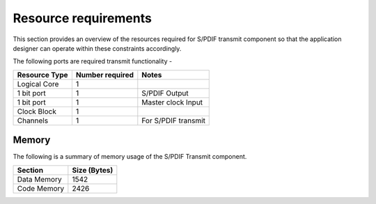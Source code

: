 Resource requirements
=====================

This section provides an overview of the resources required for S/PDIF transmit component so that the application designer can operate within these constraints accordingly.


The following ports are required transmit functionality - 

.. list-table::
    :header-rows: 1
    
    * - Resource Type
      - Number required
      - Notes
    * - Logical Core
      - 1
      - 
    * - 1 bit port
      - 1
      - S/PDIF Output
    * - 1 bit port
      - 1
      - Master clock Input
    * - Clock Block
      - 1
      - 
    * - Channels
      - 1
      - For S/PDIF transmit

Memory
++++++

The following is a summary of memory usage of the S/PDIF Transmit component.

.. list-table::
    :header-rows: 1
    
    * - Section
      - Size (Bytes)
    * - Data Memory
      - 1542
    * - Code Memory
      - 2426

